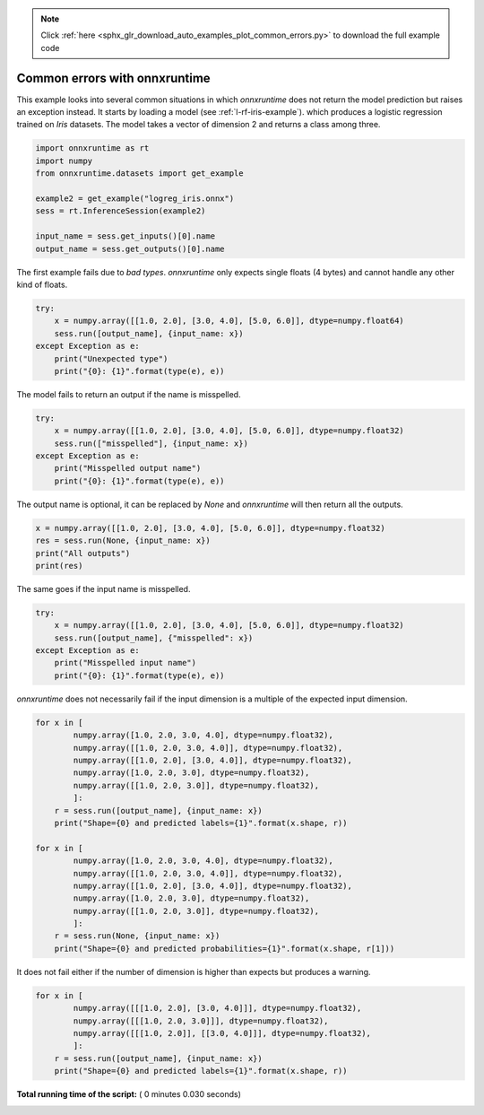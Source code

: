 .. note::
    :class: sphx-glr-download-link-note

    Click :ref:`here <sphx_glr_download_auto_examples_plot_common_errors.py>` to download the full example code
.. rst-class:: sphx-glr-example-title

.. _sphx_glr_auto_examples_plot_common_errors.py:


.. _l-example-simple-usage:

Common errors with onnxruntime
==============================

This example looks into several common situations
in which *onnxruntime* does not return the model 
prediction but raises an exception instead.
It starts by loading a model
(see :ref:`l-rf-iris-example`).
which produces a logistic regression
trained on *Iris* datasets. The model takes
a vector of dimension 2 and returns a class among three.



.. code-block:: python

    import onnxruntime as rt
    import numpy
    from onnxruntime.datasets import get_example

    example2 = get_example("logreg_iris.onnx")
    sess = rt.InferenceSession(example2)

    input_name = sess.get_inputs()[0].name
    output_name = sess.get_outputs()[0].name







The first example fails due to *bad types*.
*onnxruntime* only expects single floats (4 bytes)
and cannot handle any other kind of floats.



.. code-block:: python


    try:
        x = numpy.array([[1.0, 2.0], [3.0, 4.0], [5.0, 6.0]], dtype=numpy.float64)
        sess.run([output_name], {input_name: x})
    except Exception as e:
        print("Unexpected type")
        print("{0}: {1}".format(type(e), e))
    




.. rst-class:: sphx-glr-script-out

 Out:

 .. code-block:: none

    Unexpected type
    <class 'RuntimeError'>: Method run failed due to: [ONNXRuntimeError] : 2 : INVALID_ARGUMENT : Unexpected input data type. Actual: (class onnxruntime::NonOnnxType<double>) , expected: (class onnxruntime::NonOnnxType<float>)


The model fails to return an output if the name
is misspelled.



.. code-block:: python


    try:
        x = numpy.array([[1.0, 2.0], [3.0, 4.0], [5.0, 6.0]], dtype=numpy.float32)
        sess.run(["misspelled"], {input_name: x})
    except Exception as e:
        print("Misspelled output name")
        print("{0}: {1}".format(type(e), e))





.. rst-class:: sphx-glr-script-out

 Out:

 .. code-block:: none

    Misspelled output name
    <class 'RuntimeError'>: Method run failed due to: [ONNXRuntimeError] : 2 : INVALID_ARGUMENT : Invalid Output Names: misspelled Valid output names are: label probabilities


The output name is optional, it can be replaced by *None*
and *onnxruntime* will then return all the outputs.



.. code-block:: python


    x = numpy.array([[1.0, 2.0], [3.0, 4.0], [5.0, 6.0]], dtype=numpy.float32)
    res = sess.run(None, {input_name: x})
    print("All outputs")
    print(res)





.. rst-class:: sphx-glr-script-out

 Out:

 .. code-block:: none

    All outputs
    [array([0, 0, 0], dtype=int64), [{0: 0.950599730014801, 1: 0.027834169566631317, 2: 0.02156602405011654}, {0: 0.9974970817565918, 1: 5.6299926654901356e-05, 2: 0.0024466661270707846}, {0: 0.9997311234474182, 1: 1.1918064757310276e-07, 2: 0.00026869276189245284}]]


The same goes if the input name is misspelled.



.. code-block:: python


    try:
        x = numpy.array([[1.0, 2.0], [3.0, 4.0], [5.0, 6.0]], dtype=numpy.float32)
        sess.run([output_name], {"misspelled": x})
    except Exception as e:
        print("Misspelled input name")
        print("{0}: {1}".format(type(e), e))





.. rst-class:: sphx-glr-script-out

 Out:

 .. code-block:: none

    Misspelled input name
    <class 'RuntimeError'>: Method run failed due to: [ONNXRuntimeError] : 2 : INVALID_ARGUMENT : Missing required inputs: float_input


*onnxruntime* does not necessarily fail if the input
dimension is a multiple of the expected input dimension.



.. code-block:: python


    for x in [
            numpy.array([1.0, 2.0, 3.0, 4.0], dtype=numpy.float32),
            numpy.array([[1.0, 2.0, 3.0, 4.0]], dtype=numpy.float32),
            numpy.array([[1.0, 2.0], [3.0, 4.0]], dtype=numpy.float32),
            numpy.array([1.0, 2.0, 3.0], dtype=numpy.float32),
            numpy.array([[1.0, 2.0, 3.0]], dtype=numpy.float32),
            ]:
        r = sess.run([output_name], {input_name: x})
        print("Shape={0} and predicted labels={1}".format(x.shape, r))

    for x in [
            numpy.array([1.0, 2.0, 3.0, 4.0], dtype=numpy.float32),
            numpy.array([[1.0, 2.0, 3.0, 4.0]], dtype=numpy.float32),
            numpy.array([[1.0, 2.0], [3.0, 4.0]], dtype=numpy.float32),
            numpy.array([1.0, 2.0, 3.0], dtype=numpy.float32),
            numpy.array([[1.0, 2.0, 3.0]], dtype=numpy.float32),
            ]:
        r = sess.run(None, {input_name: x})
        print("Shape={0} and predicted probabilities={1}".format(x.shape, r[1]))





.. rst-class:: sphx-glr-script-out

 Out:

 .. code-block:: none

    Shape=(4,) and predicted labels=[array([2], dtype=int64)]
    Shape=(1, 4) and predicted labels=[array([2], dtype=int64)]
    Shape=(2, 2) and predicted labels=[array([0, 0], dtype=int64)]
    Shape=(3,) and predicted labels=[array([0], dtype=int64)]
    Shape=(1, 3) and predicted labels=[array([0], dtype=int64)]
    Shape=(4,) and predicted probabilities=[{0: 0.0009370420593768358, 1: 0.001740509644150734, 2: 0.9973224401473999}]
    Shape=(1, 4) and predicted probabilities=[{0: 0.0009370420593768358, 1: 0.001740509644150734, 2: 0.9973224401473999}]
    Shape=(2, 2) and predicted probabilities=[{0: 0.950599730014801, 1: 0.027834169566631317, 2: 0.02156602405011654}, {0: 0.9974970817565918, 1: 5.6299926654901356e-05, 2: 0.0024466661270707846}]
    Shape=(3,) and predicted probabilities=[{0: 0.7892322540283203, 1: 0.20707039535045624, 2: 0.0036973499227315187}]
    Shape=(1, 3) and predicted probabilities=[{0: 0.7892322540283203, 1: 0.20707039535045624, 2: 0.0036973499227315187}]


It does not fail either if the number of dimension
is higher than expects but produces a warning.



.. code-block:: python


    for x in [
            numpy.array([[[1.0, 2.0], [3.0, 4.0]]], dtype=numpy.float32),
            numpy.array([[[1.0, 2.0, 3.0]]], dtype=numpy.float32),
            numpy.array([[[1.0, 2.0]], [[3.0, 4.0]]], dtype=numpy.float32),
            ]:
        r = sess.run([output_name], {input_name: x})
        print("Shape={0} and predicted labels={1}".format(x.shape, r))




.. rst-class:: sphx-glr-script-out

 Out:

 .. code-block:: none

    Shape=(1, 2, 2) and predicted labels=[array([0], dtype=int64)]
    Shape=(1, 1, 3) and predicted labels=[array([1], dtype=int64)]
    Shape=(2, 1, 2) and predicted labels=[array([1, 1], dtype=int64)]


**Total running time of the script:** ( 0 minutes  0.030 seconds)


.. _sphx_glr_download_auto_examples_plot_common_errors.py:


.. only :: html

 .. container:: sphx-glr-footer
    :class: sphx-glr-footer-example



  .. container:: sphx-glr-download

     :download:`Download Python source code: plot_common_errors.py <plot_common_errors.py>`



  .. container:: sphx-glr-download

     :download:`Download Jupyter notebook: plot_common_errors.ipynb <plot_common_errors.ipynb>`


.. only:: html

 .. rst-class:: sphx-glr-signature

    `Gallery generated by Sphinx-Gallery <https://sphinx-gallery.readthedocs.io>`_
